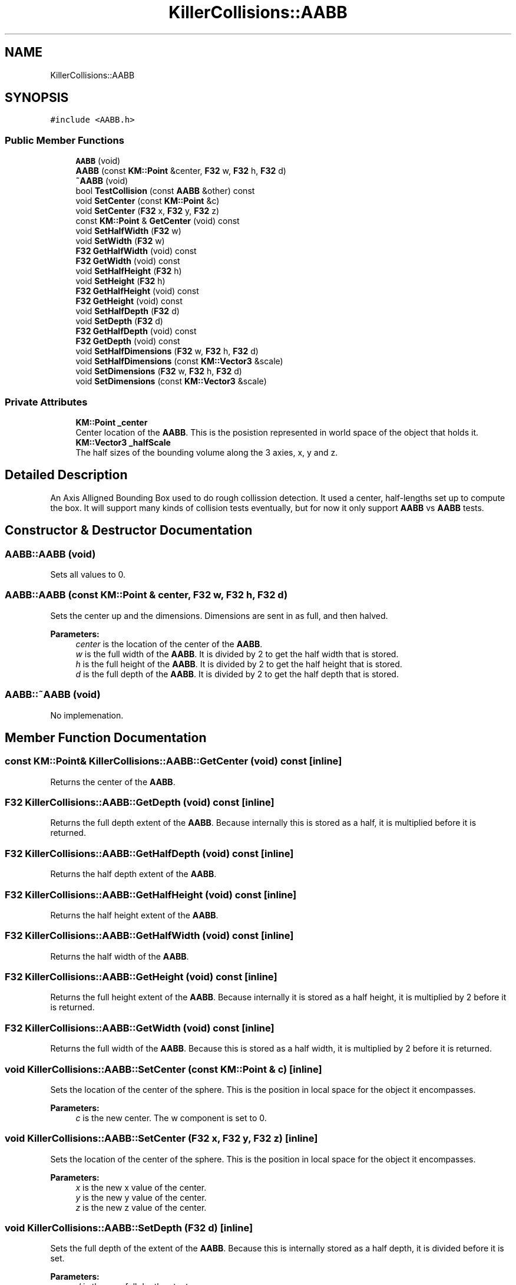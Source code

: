 .TH "KillerCollisions::AABB" 3 "Mon Jun 24 2019" "Killer Engine" \" -*- nroff -*-
.ad l
.nh
.SH NAME
KillerCollisions::AABB
.SH SYNOPSIS
.br
.PP
.PP
\fC#include <AABB\&.h>\fP
.SS "Public Member Functions"

.in +1c
.ti -1c
.RI "\fBAABB\fP (void)"
.br
.ti -1c
.RI "\fBAABB\fP (const \fBKM::Point\fP &center, \fBF32\fP w, \fBF32\fP h, \fBF32\fP d)"
.br
.ti -1c
.RI "\fB~AABB\fP (void)"
.br
.ti -1c
.RI "bool \fBTestCollision\fP (const \fBAABB\fP &other) const"
.br
.ti -1c
.RI "void \fBSetCenter\fP (const \fBKM::Point\fP &c)"
.br
.ti -1c
.RI "void \fBSetCenter\fP (\fBF32\fP x, \fBF32\fP y, \fBF32\fP z)"
.br
.ti -1c
.RI "const \fBKM::Point\fP & \fBGetCenter\fP (void) const"
.br
.ti -1c
.RI "void \fBSetHalfWidth\fP (\fBF32\fP w)"
.br
.ti -1c
.RI "void \fBSetWidth\fP (\fBF32\fP w)"
.br
.ti -1c
.RI "\fBF32\fP \fBGetHalfWidth\fP (void) const"
.br
.ti -1c
.RI "\fBF32\fP \fBGetWidth\fP (void) const"
.br
.ti -1c
.RI "void \fBSetHalfHeight\fP (\fBF32\fP h)"
.br
.ti -1c
.RI "void \fBSetHeight\fP (\fBF32\fP h)"
.br
.ti -1c
.RI "\fBF32\fP \fBGetHalfHeight\fP (void) const"
.br
.ti -1c
.RI "\fBF32\fP \fBGetHeight\fP (void) const"
.br
.ti -1c
.RI "void \fBSetHalfDepth\fP (\fBF32\fP d)"
.br
.ti -1c
.RI "void \fBSetDepth\fP (\fBF32\fP d)"
.br
.ti -1c
.RI "\fBF32\fP \fBGetHalfDepth\fP (void) const"
.br
.ti -1c
.RI "\fBF32\fP \fBGetDepth\fP (void) const"
.br
.ti -1c
.RI "void \fBSetHalfDimensions\fP (\fBF32\fP w, \fBF32\fP h, \fBF32\fP d)"
.br
.ti -1c
.RI "void \fBSetHalfDimensions\fP (const \fBKM::Vector3\fP &scale)"
.br
.ti -1c
.RI "void \fBSetDimensions\fP (\fBF32\fP w, \fBF32\fP h, \fBF32\fP d)"
.br
.ti -1c
.RI "void \fBSetDimensions\fP (const \fBKM::Vector3\fP &scale)"
.br
.in -1c
.SS "Private Attributes"

.in +1c
.ti -1c
.RI "\fBKM::Point\fP \fB_center\fP"
.br
.RI "Center location of the \fBAABB\fP\&. This is the posistion represented in world space of the object that holds it\&. "
.ti -1c
.RI "\fBKM::Vector3\fP \fB_halfScale\fP"
.br
.RI "The half sizes of the bounding volume along the 3 axies, x, y and z\&. "
.in -1c
.SH "Detailed Description"
.PP 
An Axis Alligned Bounding Box used to do rough collission detection\&. It used a center, half-lengths set up to compute the box\&. It will support many kinds of collision tests eventually, but for now it only support \fBAABB\fP vs \fBAABB\fP tests\&. 
.SH "Constructor & Destructor Documentation"
.PP 
.SS "AABB::AABB (void)"
Sets all values to 0\&. 
.SS "AABB::AABB (const \fBKM::Point\fP & center, \fBF32\fP w, \fBF32\fP h, \fBF32\fP d)"
Sets the center up and the dimensions\&. Dimensions are sent in as full, and then halved\&. 
.PP
\fBParameters:\fP
.RS 4
\fIcenter\fP is the location of the center of the \fBAABB\fP\&. 
.br
\fIw\fP is the full width of the \fBAABB\fP\&. It is divided by 2 to get the half width that is stored\&. 
.br
\fIh\fP is the full height of the \fBAABB\fP\&. It is divided by 2 to get the half height that is stored\&. 
.br
\fId\fP is the full depth of the \fBAABB\fP\&. It is divided by 2 to get the half depth that is stored\&. 
.RE
.PP

.SS "AABB::~AABB (void)"
No implemenation\&. 
.SH "Member Function Documentation"
.PP 
.SS "const \fBKM::Point\fP& KillerCollisions::AABB::GetCenter (void) const\fC [inline]\fP"
Returns the center of the \fBAABB\fP\&. 
.SS "\fBF32\fP KillerCollisions::AABB::GetDepth (void) const\fC [inline]\fP"
Returns the full depth extent of the \fBAABB\fP\&. Because internally this is stored as a half, it is multiplied before it is returned\&. 
.SS "\fBF32\fP KillerCollisions::AABB::GetHalfDepth (void) const\fC [inline]\fP"
Returns the half depth extent of the \fBAABB\fP\&. 
.SS "\fBF32\fP KillerCollisions::AABB::GetHalfHeight (void) const\fC [inline]\fP"
Returns the half height extent of the \fBAABB\fP\&. 
.SS "\fBF32\fP KillerCollisions::AABB::GetHalfWidth (void) const\fC [inline]\fP"
Returns the half width of the \fBAABB\fP\&. 
.SS "\fBF32\fP KillerCollisions::AABB::GetHeight (void) const\fC [inline]\fP"
Returns the full height extent of the \fBAABB\fP\&. Because internally it is stored as a half height, it is multiplied by 2 before it is returned\&. 
.SS "\fBF32\fP KillerCollisions::AABB::GetWidth (void) const\fC [inline]\fP"
Returns the full width of the \fBAABB\fP\&. Because this is stored as a half width, it is multiplied by 2 before it is returned\&. 
.SS "void KillerCollisions::AABB::SetCenter (const \fBKM::Point\fP & c)\fC [inline]\fP"
Sets the location of the center of the sphere\&. This is the position in local space for the object it encompasses\&. 
.PP
\fBParameters:\fP
.RS 4
\fIc\fP is the new center\&. The w component is set to 0\&. 
.RE
.PP

.SS "void KillerCollisions::AABB::SetCenter (\fBF32\fP x, \fBF32\fP y, \fBF32\fP z)\fC [inline]\fP"
Sets the location of the center of the sphere\&. This is the position in local space for the object it encompasses\&. 
.PP
\fBParameters:\fP
.RS 4
\fIx\fP is the new x value of the center\&. 
.br
\fIy\fP is the new y value of the center\&. 
.br
\fIz\fP is the new z value of the center\&. 
.RE
.PP

.SS "void KillerCollisions::AABB::SetDepth (\fBF32\fP d)\fC [inline]\fP"
Sets the full depth of the extent of the \fBAABB\fP\&. Because this is internally stored as a half depth, it is divided before it is set\&. 
.PP
\fBParameters:\fP
.RS 4
\fId\fP is the new full depth extent\&. 
.RE
.PP

.SS "void KillerCollisions::AABB::SetDimensions (\fBF32\fP w, \fBF32\fP h, \fBF32\fP d)\fC [inline]\fP"
Sets all of the full extents of the \fBAABB\fP\&. Because these are all stored as halves, each one is divided by 2 before they are set\&. 
.PP
\fBParameters:\fP
.RS 4
\fIw\fP is the new full width extent\&. 
.br
\fIh\fP is the new full height extent\&. 
.br
\fId\fP is the new full depth extent\&. 
.RE
.PP

.SS "void KillerCollisions::AABB::SetDimensions (const \fBKM::Vector3\fP & scale)\fC [inline]\fP"
Sets the extent of the \fBAABB\fP\&. Because these are half values, the input is divided by half\&. 
.PP
\fBParameters:\fP
.RS 4
\fIscale\fP is the new extent\&. 
.RE
.PP

.SS "void KillerCollisions::AABB::SetHalfDepth (\fBF32\fP d)\fC [inline]\fP"
Sets the half depth extent of the \fBAABB\fP\&. 
.PP
\fBParameters:\fP
.RS 4
\fId\fP is the new half depth extent\&. 
.RE
.PP

.SS "void KillerCollisions::AABB::SetHalfDimensions (\fBF32\fP w, \fBF32\fP h, \fBF32\fP d)\fC [inline]\fP"
Sets all of the half extents of the \fBAABB\fP\&. 
.PP
\fBParameters:\fP
.RS 4
\fIw\fP is the new half width extent\&. 
.br
\fIh\fP is the new half height extent\&. 
.br
\fId\fP is the new half depth extent\&. 
.RE
.PP

.SS "void KillerCollisions::AABB::SetHalfDimensions (const \fBKM::Vector3\fP & scale)\fC [inline]\fP"
Sets the new half extent of the \fBAABB\fP 
.PP
\fBParameters:\fP
.RS 4
\fIscale\fP is the new extent to be used\&. 
.RE
.PP

.SS "void KillerCollisions::AABB::SetHalfHeight (\fBF32\fP h)\fC [inline]\fP"
Sets the half height extent of the \fBAABB\fP\&. 
.PP
\fBParameters:\fP
.RS 4
\fIh\fP is the new half height\&. 
.RE
.PP

.SS "void KillerCollisions::AABB::SetHalfWidth (\fBF32\fP w)\fC [inline]\fP"
Sets the half width extent of the \fBAABB\fP\&. 
.PP
\fBParameters:\fP
.RS 4
\fIw\fP is the new half width\&. 
.RE
.PP

.SS "void KillerCollisions::AABB::SetHeight (\fBF32\fP h)\fC [inline]\fP"
Sets the full height extent of the \fBAABB\fP\&. Because this is internally stored as a half width, it is divided by 2 when it is set\&. 
.PP
\fBParameters:\fP
.RS 4
\fIh\fP is the new full height\&. 
.RE
.PP

.SS "void KillerCollisions::AABB::SetWidth (\fBF32\fP w)\fC [inline]\fP"
Sets the full width extent of the \fBAABB\fP\&. Because this is internally stored as a half width, it is divided by 2 when it is set\&. 
.PP
\fBParameters:\fP
.RS 4
\fIw\fP is the new full width\&. 
.RE
.PP

.SS "bool AABB::TestCollision (const \fBAABB\fP & other) const"
Test if this and other are colliding or not\&. Two \fBAABB\fP's must overlap on all 3 axis\&. This is tested by comparing the difference between the position on an axis with the sum of the length of the coorespoding axis\&. For example, for the x axis, (a\&.center\&.x - b\&.center\&.x) > (a\&.halfWidth + b\&.halfWidth)\&. If this is true, we can move onto the next axis\&. If any axis if false, then they do not intersect\&. 
.PP
\fBParameters:\fP
.RS 4
\fIother\fP is another \fBAABB\fP that we are testing against\&. 
.RE
.PP


.SH "Author"
.PP 
Generated automatically by Doxygen for Killer Engine from the source code\&.
